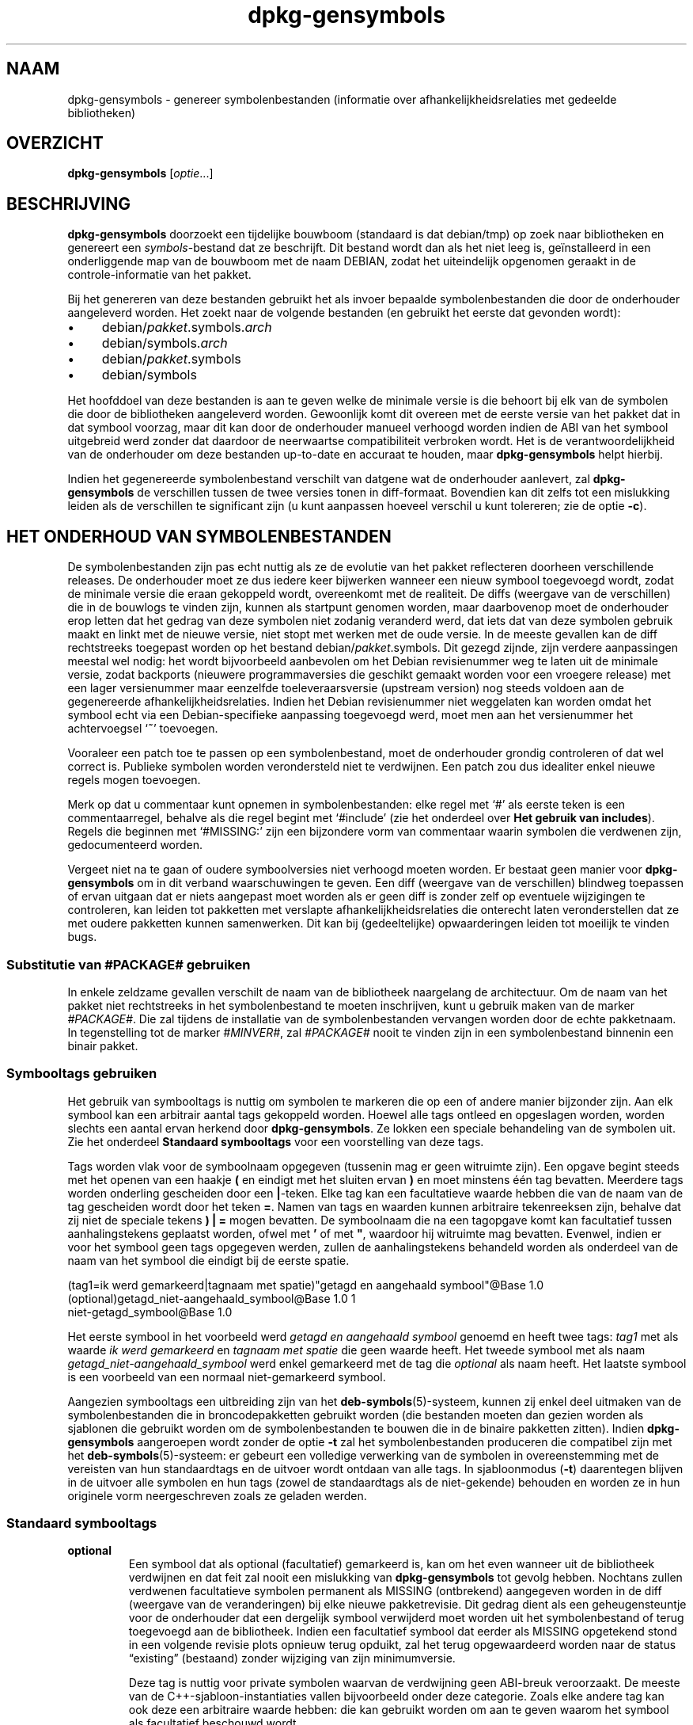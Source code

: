 .\" dpkg manual page - dpkg-gensymbols(1)
.\"
.\" Copyright © 2007-2011 Rapha\(:el Hertzog <hertzog@debian.org>
.\" Copyright © 2009-2010 Modestas Vainius <modestas@vainius.eu>
.\" Copyright © 2012-2015 Guillem Jover <guillem@debian.org>
.\"
.\" This is free software; you can redistribute it and/or modify
.\" it under the terms of the GNU General Public License as published by
.\" the Free Software Foundation; either version 2 of the License, or
.\" (at your option) any later version.
.\"
.\" This is distributed in the hope that it will be useful,
.\" but WITHOUT ANY WARRANTY; without even the implied warranty of
.\" MERCHANTABILITY or FITNESS FOR A PARTICULAR PURPOSE.  See the
.\" GNU General Public License for more details.
.\"
.\" You should have received a copy of the GNU General Public License
.\" along with this program.  If not, see <https://www.gnu.org/licenses/>.
.
.\"*******************************************************************
.\"
.\" This file was generated with po4a. Translate the source file.
.\"
.\"*******************************************************************
.TH dpkg\-gensymbols 1 2019-03-25 1.19.6 dpkg\-suite
.nh
.SH NAAM
dpkg\-gensymbols \- genereer symbolenbestanden (informatie over
afhankelijkheidsrelaties met gedeelde bibliotheken)
.
.SH OVERZICHT
\fBdpkg\-gensymbols\fP [\fIoptie\fP...]
.
.SH BESCHRIJVING
\fBdpkg\-gensymbols\fP doorzoekt een tijdelijke bouwboom (standaard is dat
debian/tmp) op zoek naar bibliotheken en genereert een \fIsymbols\fP\-bestand
dat ze beschrijft. Dit bestand wordt dan als het niet leeg is, ge\(:installeerd
in een onderliggende map van de bouwboom met de naam DEBIAN, zodat het
uiteindelijk opgenomen geraakt in de controle\-informatie van het pakket.
.P
Bij het genereren van deze bestanden gebruikt het als invoer bepaalde
symbolenbestanden die door de onderhouder aangeleverd worden. Het zoekt naar
de volgende bestanden (en gebruikt het eerste dat gevonden wordt):
.IP \(bu 4
debian/\fIpakket\fP.symbols.\fIarch\fP
.IP \(bu 4
debian/symbols.\fIarch\fP
.IP \(bu 4
debian/\fIpakket\fP.symbols
.IP \(bu 4
debian/symbols
.P
Het hoofddoel van deze bestanden is aan te geven welke de minimale versie is
die behoort bij elk van de symbolen die door de bibliotheken aangeleverd
worden. Gewoonlijk komt dit overeen met de eerste versie van het pakket dat
in dat symbool voorzag, maar dit kan door de onderhouder manueel verhoogd
worden indien de ABI van het symbool uitgebreid werd zonder dat daardoor de
neerwaartse compatibiliteit verbroken wordt. Het is de verantwoordelijkheid
van de onderhouder om deze bestanden up\-to\-date en accuraat te houden, maar
\fBdpkg\-gensymbols\fP helpt hierbij.
.P
Indien het gegenereerde symbolenbestand verschilt van datgene wat de
onderhouder aanlevert, zal \fBdpkg\-gensymbols\fP de verschillen tussen de twee
versies tonen in diff\-formaat. Bovendien kan dit zelfs tot een mislukking
leiden als de verschillen te significant zijn (u kunt aanpassen hoeveel
verschil u kunt tolereren; zie de optie \fB\-c\fP).
.SH "HET ONDERHOUD VAN SYMBOLENBESTANDEN"
De symbolenbestanden zijn pas echt nuttig als ze de evolutie van het pakket
reflecteren doorheen verschillende releases. De onderhouder moet ze dus
iedere keer bijwerken wanneer een nieuw symbool toegevoegd wordt, zodat de
minimale versie die eraan gekoppeld wordt, overeenkomt met de realiteit. De
diffs (weergave van de verschillen) die in de bouwlogs te vinden zijn,
kunnen als startpunt genomen worden, maar daarbovenop moet de onderhouder
erop letten dat het gedrag van deze symbolen niet zodanig veranderd werd,
dat iets dat van deze symbolen gebruik maakt en linkt met de nieuwe versie,
niet stopt met werken met de oude versie. In de meeste gevallen kan de diff
rechtstreeks toegepast worden op het bestand debian/\fIpakket\fP.symbols. Dit
gezegd zijnde, zijn verdere aanpassingen meestal wel nodig: het wordt
bijvoorbeeld aanbevolen om het Debian revisienummer weg te laten uit de
minimale versie, zodat backports (nieuwere programmaversies die geschikt
gemaakt worden voor een vroegere release) met een lager versienummer maar
eenzelfde toeleveraarsversie (upstream version) nog steeds voldoen aan de
gegenereerde afhankelijkheidsrelaties. Indien het Debian revisienummer niet
weggelaten kan worden omdat het symbool echt via een Debian\-specifieke
aanpassing toegevoegd werd, moet men aan het versienummer het achtervoegsel
\(oq\fB~\fP\(cq toevoegen.
.P
Vooraleer een patch toe te passen op een symbolenbestand, moet de
onderhouder grondig controleren of dat wel correct is. Publieke symbolen
worden verondersteld niet te verdwijnen. Een patch zou dus idealiter enkel
nieuwe regels mogen toevoegen.
.P
Merk op dat u commentaar kunt opnemen in symbolenbestanden: elke regel met
\(oq#\(cq als eerste teken is een commentaarregel, behalve als die regel begint
met \(oq#include\(cq (zie het onderdeel over \fBHet gebruik van includes\fP). Regels
die beginnen met \(oq#MISSING:\(cq zijn een bijzondere vorm van commentaar waarin
symbolen die verdwenen zijn, gedocumenteerd worden.
.P
Vergeet niet na te gaan of oudere symboolversies niet verhoogd moeten
worden. Er bestaat geen manier voor \fBdpkg\-gensymbols\fP om in dit verband
waarschuwingen te geven. Een diff (weergave van de verschillen) blindweg
toepassen of ervan uitgaan dat er niets aangepast moet worden als er geen
diff is zonder zelf op eventuele wijzigingen te controleren, kan leiden tot
pakketten met verslapte afhankelijkheidsrelaties die onterecht laten
veronderstellen dat ze met oudere pakketten kunnen samenwerken. Dit kan bij
(gedeeltelijke) opwaarderingen leiden tot moeilijk te vinden bugs.
.SS "Substitutie van #PACKAGE# gebruiken"
.P
In enkele zeldzame gevallen verschilt de naam van de bibliotheek naargelang
de architectuur. Om de naam van het pakket niet rechtstreeks in het
symbolenbestand te moeten inschrijven, kunt u gebruik maken van de marker
\fI#PACKAGE#\fP. Die zal tijdens de installatie van de symbolenbestanden
vervangen worden door de echte pakketnaam. In tegenstelling tot de marker
\fI#MINVER#\fP, zal \fI#PACKAGE#\fP nooit te vinden zijn in een symbolenbestand
binnenin een binair pakket.
.SS "Symbooltags gebruiken"
.P
Het gebruik van symbooltags is nuttig om symbolen te markeren die op een of
andere manier bijzonder zijn. Aan elk symbool kan een arbitrair aantal tags
gekoppeld worden. Hoewel alle tags ontleed en opgeslagen worden, worden
slechts een aantal ervan herkend door \fBdpkg\-gensymbols\fP. Ze lokken een
speciale behandeling van de symbolen uit. Zie het onderdeel \fBStandaard
symbooltags\fP voor een voorstelling van deze tags.
.P
Tags worden vlak voor de symboolnaam opgegeven (tussenin mag er geen
witruimte zijn). Een opgave begint steeds met het openen van een haakje \fB(\fP
en eindigt met het sluiten ervan \fB)\fP en moet minstens \('e\('en tag
bevatten. Meerdere tags worden onderling gescheiden door een
\fB|\fP\-teken. Elke tag kan een facultatieve waarde hebben die van de naam van
de tag gescheiden wordt door het teken \fB=\fP. Namen van tags en waarden
kunnen arbitraire tekenreeksen zijn, behalve dat zij niet de speciale tekens
\fB)\fP \fB|\fP \fB=\fP mogen bevatten. De symboolnaam die na een tagopgave komt kan
facultatief tussen aanhalingstekens geplaatst worden, ofwel met \fB'\fP of met
\fB"\fP, waardoor hij witruimte mag bevatten. Evenwel, indien er voor het
symbool geen tags opgegeven werden, zullen de aanhalingstekens behandeld
worden als onderdeel van de naam van het symbool die eindigt bij de eerste
spatie.
.P
 (tag1=ik werd gemarkeerd|tagnaam met spatie)"getagd en aangehaald symbool"@Base 1.0
 (optional)getagd_niet\-aangehaald_symbool@Base 1.0 1
 niet\-getagd_symbool@Base 1.0
.P
Het eerste symbool in het voorbeeld werd \fIgetagd en aangehaald symbool\fP
genoemd en heeft twee tags: \fItag1\fP met als waarde \fIik werd gemarkeerd\fP en
\fItagnaam met spatie\fP die geen waarde heeft. Het tweede symbool met als naam
\fIgetagd_niet\-aangehaald_symbool\fP werd enkel gemarkeerd met de tag die
\fIoptional\fP als naam heeft. Het laatste symbool is een voorbeeld van een
normaal niet\-gemarkeerd symbool.
.P
Aangezien symbooltags een uitbreiding zijn van het
\fBdeb\-symbols\fP(5)\-systeem, kunnen zij enkel deel uitmaken van de
symbolenbestanden die in broncodepakketten gebruikt worden (die bestanden
moeten dan gezien worden als sjablonen die gebruikt worden om de
symbolenbestanden te bouwen die in de binaire pakketten zitten). Indien
\fBdpkg\-gensymbols\fP aangeroepen wordt zonder de optie \fB\-t\fP zal het
symbolenbestanden produceren die compatibel zijn met het
\fBdeb\-symbols\fP(5)\-systeem: er gebeurt een volledige verwerking van de
symbolen in overeenstemming met de vereisten van hun standaardtags en de
uitvoer wordt ontdaan van alle tags. In sjabloonmodus (\fB\-t\fP) daarentegen
blijven in de uitvoer alle symbolen en hun tags (zowel de standaardtags als
de niet\-gekende) behouden en worden ze in hun originele vorm neergeschreven
zoals ze geladen werden.
.SS "Standaard symbooltags"
.TP 
\fBoptional\fP
Een symbool dat als optional (facultatief) gemarkeerd is, kan om het even
wanneer uit de bibliotheek verdwijnen en dat feit zal nooit een mislukking
van \fBdpkg\-gensymbols\fP tot gevolg hebben. Nochtans zullen verdwenen
facultatieve symbolen permanent als MISSING (ontbrekend) aangegeven worden
in de diff (weergave van de veranderingen) bij elke nieuwe
pakketrevisie. Dit gedrag dient als een geheugensteuntje voor de onderhouder
dat een dergelijk symbool verwijderd moet worden uit het symbolenbestand of
terug toegevoegd aan de bibliotheek. Indien een facultatief symbool dat
eerder als MISSING opgetekend stond in een volgende revisie plots opnieuw
terug opduikt, zal het terug opgewaardeerd worden naar de status \(lqexisting\(rq
(bestaand) zonder wijziging van zijn minimumversie.

Deze tag is nuttig voor private symbolen waarvan de verdwijning geen
ABI\-breuk veroorzaakt. De meeste van de C++\-sjabloon\-instantiaties vallen
bijvoorbeeld onder deze categorie. Zoals elke andere tag kan ook deze een
arbitraire waarde hebben: die kan gebruikt worden om aan te geven waarom het
symbool als facultatief beschouwd wordt.
.TP 
\fBarch=\fP\fIarchitectuurlijst\fP
.TQ
\fBarch\-bits=\fP\fIarchitectuur\-bits\fP
.TQ
\fBarch\-endian=\fP\fIarchitectuur\-endianness\fP
Deze tags laten iemand toe om de set architecturen waarvoor het symbool
verondersteld wordt te bestaan, te beperken. De tags \fBarch\-bits\fP en
\fBarch\-endian\fP worden sinds dpkg 1.18.0 ondersteund. Als de symbolenlijst
bijgewerkt wordt met de symbolen die in de bibliotheek gevonden worden,
worden alle architectuurspecifieke symbolen die van geen belang zijn voor de
huidige hostarchitectuur, behandeld alsof ze niet bestaan. Indien een
architectuurspecifiek symbool dat betrekking heeft op de huidige
hostarchitectuur, ontbreekt in de bibliotheek, zijn de normale procedures
die gelden voor ontbrekende symbolen, van toepassing en dit kan het
mislukken van \fBdpkg\-gensymbols\fP tot gevolg hebben. Anderzijds, indien het
architectuurspecifieke symbool aangetroffen wordt als het er niet
verondersteld wordt te zijn (omdat de huidige hostarchitectuur niet vermeld
wordt in de tag of niet overeenkomt met de endianness of de bits), dan wordt
het architectuurneutraal gemaakt (d.w.z. dat de tags arch, arch\-bits en
arch\-endian weggelaten worden en het symbool omwille van deze verandering in
de diff (weergave van de veranderingen) opgenomen zal worden), maar het
wordt niet als nieuw beschouwd.

Als in de standaardmodus (niet\-sjabloonmodus) gewerkt wordt, worden van de
architectuurspecifieke symbolen enkel die in het symbolenbestand
opgeschreven die overeenkomen met de huidige hostarchitectuur. Als
daarentegen in de sjabloonmodus gewerkt wordt, worden steeds alle
architectuurspecifieke symbolen (ook die voor vreemde architecturen)
opgeschreven in het symbolenbestand.

De indeling voor de \fIarchitectuurlijst\fP is dezelfde als die welke gebruikt
wordt voor het veld \fBBuild\-Depends\fP van \fIdebian/control\fP (behalve de
omsluitende vierkante haakjes []). Met het eerste symbool uit de
onderstaande lijst zal bijvoorbeeld enkel rekening gehouden worden bij de
architecturen alpha, any\-amd64 en ia64, met het tweede enkel op
linux\-architecturen en met het derde overal behalve op armel.

 (arch=alpha any\-amd64 ia64)een_64bits_specifiek_symbool@Base 1.0
 (arch=linux\-any)linux_specifiek_symbool@Base 1.0
 (arch=!armel)symbool_dat_armel_niet_heeft@Base 1.0

De waarde van \fIarchitectuur\-bits\fP is ofwel \fB32\fP of \fB64\fP.

 (arch\-bits=32)32bits_specifiek_symbool@Base 1.0
 (arch\-bits=64)64bits_specifiek_symbool@Base 1.0

De waarde van \fIarchitectuur\-endianness\fP is ofwel \fBlittle\fP of \fBbig\fP.

 (arch\-endian=little)little_endian_specifiek_symbool@Base 1.0
 (arch\-endian=big)big_endian_specifiek_symbool@Base 1.0

Meerdere beperkingen kunnen aaneengeregen worden.

 (arch\-bits=32|arch\-endian=little)32bits_le_symbool@Base 1.0
.TP 
\fBignore\-blacklist\fP
dpkg\-gensymbols hanteert een interne zwarte lijst van symbolen die niet
zouden mogen voorkomen in symbolenbestanden omdat ze gewoonlijk slechts een
neveneffect zijn van details in de wijze waarop de gereedschapskist
(toolchain) ge\(:implementeerd wordt. Indien u om een of andere reden echt wilt
dat een van deze symbolen opgenomen wordt in het symbolenbestand, moet u het
symbool markeren met de tag \fBignore\-blacklist\fP. Dit kan nodig zijn voor
sommige gereedschapskistbibliotheken van lagere orde zoals libgcc
.TP 
\fBc++\fP
Geeft een \fIc++\fP\-symboolpatroon aan. Zie hierna in de subsectie \fBHet
gebruik van symboolpatronen\fP.
.TP 
\fBsymver\fP
Geeft een \fIsymver\fP (symboolversie) symboolpatroon aan. Zie hierna in de
subsectie \fBHet gebruik van symboolpatronen\fP.
.TP 
\fBregex\fP
Geeft een \fIregex\fP\-symboolpatroon aan. Zie hierna in de subsectie \fBHet
gebruik van symboolpatronen\fP.
.SS "Het gebruik van symboolpatronen"
.P
Anders dan een standaardbeschrijving van een symbool, kan een patroon
meerdere echte symbolen uit de bibliotheek dekken. \fBdpkg\-gensymbols\fP zal
proberen om elk patroon te vergelijken met elk re\(:eel symbool waarvoor in het
symbolenbestand \fIgeen\fP specifiek symboolpendant gedefinieerd werd. Telkens
wanneer een eerste overeenkomst met een patroon gevonden wordt, worden alle
tags en eigenschappen ervan gebruikt als basisspecificatie voor het
symbool. Indien er met geen enkel patroon een overeenkomst gevonden wordt,
zal het symbool als nieuw beschouwd worden.

Een patroon wordt als verloren beschouwd als het met geen enkel symbool uit
de bibliotheek overeenkomt. Standaard zal dit onder \fB\-c1\fP of een hoger
niveau een mislukking van \fBdpkg\-gensymbols\fP uitlokken. Indien een
dergelijke mislukking echter onwenselijk is, kan het patroon gemarkeerd
worden met de tag \fIoptional\fP. Als het patroon in dat geval geen
overeenkomst oplevert, zal het enkel in de diff (weergave van de
wijzigingen) als MISSING (ontbrekend) vermeld worden. Zoals elk ander
symbool kan ook een patroon beperkt worden tot specifieke architecturen met
de tag \fIarch\fP. Raadpleeg het onderdeel \fBStandaard symbooltags\fP hierboven
voor meer informatie.

Patronen vormen een uitbreiding van het \fBdeb\-symbols\fP(5)\-systeem en zijn
daarom enkel geldig in symbolenbestandsjablonen. De syntaxis voor het
opgeven van patronen verschilt niet van die voor een specifiek symbool. Het
onderdeel symboolnaam van de specificatie fungeert echter als een expressie
die vergeleken wordt met \fInaam@versie\fP van het echte symbool. Om het
onderscheid te maken tussen verschillende types patronen, wordt een patroon
doorgaans gemarkeerd met een speciale tag

Op dit ogenblik ondersteunt \fBdpkg\-gensymbols\fP drie fundamentele
patroontypes:
.TP  3
\fBc++\fP
Dit patroon wordt met de tag \fIc++\fP aangeduid. Het zoekt enkel een
overeenkomst met C++\-symbolen aan de hand van hun ontwarde (demangled)
symboolnaam (zoals die weergegeven wordt door het hulpprogramma
\fBc++filt\fP(1)). Dit patroon is zeer handig om symbolen te vinden waarvan de
verhaspelde naam op verschillende architecturen anders kan zijn, terwijl hun
ontwarde naam gelijk blijft. Een groep van dergelijke symbolen is
\fInon\-virtual thunks\fP die architectuurspecifieke geheugenplaatsen ingebed
hebben in hun verhaspelde naam. Een courant voorkomend voorbeeld hiervan is
een virtuele destructor die onder een diamantovererving een niet\-virtueel
thunk\-symbool nodig heeft. Bijvoorbeeld, zelfs als
_ZThn8_N3NSB6ClassDD1Ev@Base op 32\-bits\-architecturen wellicht
_ZThn16_N3NSB6ClassDD1Ev@Base zal zijn op 64\-bits\-architecturen, kunnen zij
met \('e\('en enkel \fIc++\fP\-patroon aangeduid worden:

libdummy.so.1 libdummy1 #MINVER#
 [...]
 (c++)"non\-virtual thunk to NSB::ClassD::~ClassD()@Base" 1.0
 [...]

De bovenstaande ontwarde naam kan verkregen worden door het volgende
commando uit te voeren:

 $ echo '_ZThn8_N3NSB6ClassDD1Ev@Base' | c++filt

Merk op dat een verhaspelde naam per definitie uniek is in de bibliotheek,
maar dat dit niet noodzakelijk het geval is voor ontwarde namen. Een aantal
verschillende echte symbolen kan dezelfde ontwarde naam hebben. Dat is
bijvoorbeeld het geval met niet\-virtuele thunk\-symbolen in complexe
overervingsconfiguraties of met de meeste constructors en destructors
(vermits g++ voor hen doorgaans twee echte symbolen genereert). Vermits deze
collisies zich op het ABI\-niveau voordoen, verminderen zij evenwel niet de
kwaliteit van het symbolenbestand.
.TP 
\fBsymver\fP
Dit patroon wordt door de tag \fIsymver\fP aangegeven. Goed onderhouden
bibliotheken hebben symbolen met versienummers, waarbij elke versie
overeenkomt met de toeleveraarsversie waar het symbool toegevoegd
werd. Indien dat het geval is, kunt u een \fIsymver\fP\-patroon gebruiken om
eventuele symbolen aan te duiden die gekoppeld zijn aan de specifieke
versie. Bijvoorbeeld:

libc.so.6 libc6 #MINVER#
 (symver)GLIBC_2.0 2.0
 [...]
 (symver)GLIBC_2.7 2.7
 access@GLIBC_2.0 2.2

Alle symbolen die horen bij de versies GLIBC_2.0 en GLIBC_2.7 zullen
resulteren in de respectieve minimale versies 2.0 en 2.7, met uitzondering
van het symbool access@GLIBC_2.0. Dit laatste zal resulteren in een minimale
vereiste van libc6 versie 2.2 en dit ondanks het feit dat het valt binnen
het bereik van het patroon "(symver)GLIBC_2.0". De reden hiervoor is dat
specifieke symbolen voorrang hebben op patronen.

Merk op dat hoewel patronen met jokertekens volgens de oude stijl (in het
veld symboolnaam aangegeven door "*@version") nog steeds ondersteund worden,
zij vervangen werden door een syntaxis volgens de nieuwe stijl
"(symver|optional)version". Als hetzelfde effect gewenst wordt moet
bijvoorbeeld "*@GLIBC_2.0 2.0" geschreven worden als
"(symver|optional)GLIBC_2.0 2.0".
.TP 
\fBregex\fP
Patronen in de vorm van reguliere expressies worden aangegeven met de tag
\fIregex\fP. Zij zoeken naar een overeenkomst met de in het veld symboolnaam
vermelde perl reguliere expressie. Een reguliere expressie wordt als zodanig
vergeleken. Daarom mag u niet vergeten ze te laten beginnen met het teken
\fI^\fP. Anders kan ze een overeenkomst opleveren met om het even welk deel van
de tekenreeks \fInaam@versie\fP van het echte symbool. Bijvoorbeeld:

libdummy.so.1 libdummy1 #MINVER#
 (regex)"^mystack_.*@Base$" 1.0
 (regex|optional)"private" 1.0

Symbolen zoals "mystack_new@Base", "mystack_push@Base", "mystack_pop@Base"
enz. zullen door het eerste patroon gevonden worden, terwijl
"ng_mystack_new@Base" bijvoorbeeld niet. Het tweede patroon zal een
overeenkomst opleveren met alle symbolen die in hun naam de tekenreeks
"private" hebben en de gevonden symbolen zullen de tag \fIoptional\fP overerven
van het patroon.
.P
De hierboven vermelde basispatronen kunnen met elkaar gecombineerd worden
als dat zinvol is. In dat geval worden zij verwerkt in de volgorde waarin de
tags opgegeven werden. Bijvoorbeeld beide onderstaande patronen

 (c++|regex)"^NSA::ClassA::Private::privmethod\ed\e(int\e)@Base" 1.0
 (regex|c++)N3NSA6ClassA7Private11privmethod\edEi@Base 1.0

zullen de symbolen "_ZN3NSA6ClassA7Private11privmethod1Ei@Base" en
"_ZN3NSA6ClassA7Private11privmethod2Ei@Base" vinden. Bij het vergelijken met
het eerste patroon wordt het rauwe symbool eerst ontward als een C++\-symbool
en vervolgens wordt de ontwarde naam vergeleken met de reguliere
expressie. Bij het vergelijken met het tweede patroon daarentegen, wordt de
reguliere expressie vergeleken met de rauwe symboolnaam en vervolgens wordt
nagegaan of het een C++\-symbool is door het te proberen ontwarren. Als een
basispatroon een mislukking oplevert, betekent dit het mislukken van het
hele patroon. Om die reden zal
"__N3NSA6ClassA7Private11privmethod\edEi@Base" bijvoorbeeld met geen van
beide patronen een overeenkomst opleveren, aangezien het geen geldig
C++\-symbool is.

Over het algemeen genomen kunnen alle patronen in twee groepen onderverdeeld
worden: aliassen (basale \fIc++\fP\- en \fIsymver\fP\-patronen) en generieke
patronen (\fIregex\fP, alle combinaties van meerdere basale patronen). Het
vergelijken met basale patronen van het alias\-type verloopt snel (O(1)),
terwijl dat bij generieke patronen voor elk symbool O(N) is (waarbij N het
aantal generieke patronen is). Daarom wordt aangeraden om geen overdadig
gebruik te maken van generieke patronen.

Indien meerdere patronen een overeenkomst opleveren met hetzelfde echte
symbool, krijgen aliassen (eerst \fIc++\fP, dan \fIsymver\fP) de voorkeur boven
generieke patronen. Generieke patronen worden vergeleken in de volgorde
waarin zij aangetroffen worden in het symbolenbestandsjabloon tot er een
eerste succes volgt. Merk nochtans op dat het manueel herordenen van items
uit het sjabloonbestand niet aangeraden wordt, aangezien \fBdpkg\-gensymbols\fP
diffs (weergave van de veranderingen) genereert op basis van de
alfanumerieke volgorde van hun namen.
.SS "Het gebruik van includes"
.P
Als de set van ge\(:exporteerde symbolen onderling verschilt tussen
verschillende architecturen, kan het ineffici\(:ent worden om \('e\('en enkel
symbolenbestand te gebruiken. In die gevallen kan een include\-opdracht op
een aantal wijzen nuttig blijken:
.IP \(bu 4
U kunt het gemeenschappelijke gedeelte afsplitsen in een extern bestand en
dat bestand opnemen in uw bestand \fIpakket\fP.symbols.\fIarch\fP met behulp van
een include\-opdracht op de volgende manier:

#include "\fIpakketten\fP.symbols.common"
.IP \(bu
Net zoals om het even welk symbool kan ook een include\-opdracht tags
krijgen:

(tag|...|tagN)#include "in\-te\-voegen\-bestand"

Als gevolg daarvan zal er standaard van uitgegaan worden dat alle symbolen
die uit \fIin\-te\-voegen\-bestand\fP opgenomen worden, gemarkeerd zijn met \fItag\fP
\&... \fItagN\fP. U kunt van deze functionaliteit gebruik maken om een
gemeenschappelijk bestand \fIpakket\fP.symbols te maken waarin
architectuurspecifieke symbolenbestanden opgenomen worden:

  gemeenschappelijk_symbool1@Base 1.0
 (arch=amd64 ia64 alpha)#include "pakket.symbolen.64bits"
 (arch=!amd64 !ia64 !alpha)#include "pakket.symbolen.32bits"
  gemeenschappelijk_symbool2@Base 1.0
.P
De symbolenbestanden worden regel per regel gelezen en include\-opdrachten
worden verwerkt van zodra ze tegengekomen worden. Dit betekent dat de inhoud
van het ingevoegde bestand eventueel zaken kan vervangen die voor de
include\-opdracht stonden en dat zaken die na de opdracht komen, eventueel
inhoud uit het ingevoegde bestand kunnen vervangen. Elk symbool (of zelfs
een andere #include\-opdracht) uit het ingevoegde bestand kan bijkomende tags
opgeven of via zijn tag\-vermeldingen waarden van de overge\(:erfde tags
vervangen. Er bestaat nochtans geen manier waarop een symbool eventueel
overge\(:erfde tags zou kunnen verwijderen.
.P
Een ingevoegd bestand kan de kopregel die de SONAME van de bibliotheek
bevat, herhalen. In dat geval vervangt het een eventueel eerder ingelezen
kopregel. Het is over het algemeen nochtans best om het dupliceren van
kopregels te vermijden. Een manier om dat te doen is de volgende:
.PP
#include "libding1.symbols.common"
 arch_specifiek_symbool@Base 1.0
.SS "Goed beheer van bibliotheken"
.P
Een goed onderhouden bibliotheek heeft de volgende functionaliteit:
.IP \(bu 4
haar API is stabiel (publieke symbolen worden nooit verwijderd, enkel worden
nieuwe publieke symbolen toegevoegd) en zij ondergaat enkel op een
incompatibele manier veranderingen als de SONAME verandert;
.IP \(bu 4
idealiter gebruikt zij symboolversienummering om ondanks interne wijzigingen
en API\-uitbreidingen ABI\-stabiliteit te bekomen;
.IP \(bu 4
zij exporteert geen private symbolen (dergelijke symbolen kunnen de tag
optional krijgen om dat te omzeilen).
.P
Bij het onderhoud van een symbolenbestand is het gemakkelijk om het
verschijnen en verdwijnen van symbolen op te merken. Maar het is moeilijker
om incompatibele API\- en ABI\-wijzigingen op te merken. Daarom moet de
onderhouder het changelog\-bestand van de toeleveraar grondig nakijken op
situaties waarbij de regels van goed bibliotheekbeheer geschonden
worden. Indien mogelijke problemen ontdekt worden, zou de toeleverende
auteur erover ingelicht moeten worden, aangezien een reparatie op het niveau
van de toeleveraar altijd te verkiezen valt boven een Debian\-specifieke
tijdelijke oplossing.
.SH OPTIES
.TP 
\fB\-P\fP\fIpakketbouwmap\fP
Zoek in \fIpakketbouwmap\fP in plaats van in debian/tmp.
.TP 
\fB\-p\fP\fIpakket\fP
Definieer de pakketnaam. Is vereist als meer dan \('e\('en binair pakket vermeld
wordt in debian/control (of indien er geen bestand debian/control is).
.TP 
\fB\-v\fP\fIversie\fP
Definieer de pakketversie. Standaard is dat de versie die uit
debian/changelog gehaald wordt. Is vereist indien het aanroepen gebeurt van
buiten de boom van het broncodepakket.
.TP 
\fB\-e\fP\fIbibliotheekbestand\fP
Analyseer enkel de expliciet vermelde bibliotheken in plaats van alle
publieke bibliotheken te zoeken. U kunt in \fIbibliotheekbestand\fP gebruik
maken van shell\-patronen met het oog op padnaamexpansie (zie de man\-pagina
\fBFile::Glob\fP(3perl) voor details) om met \('e\('en enkel argument meerdere
bibliotheken aan te duiden (anders heeft u meerdere malen \fB\-e\fP nodig).
.TP 
\fB\-l\fP\fImap\fP
Voeg \fImap\fP vooraan toe aan de lijst van mappen waarin naar private gedeelde
bibliotheken gezocht moet worden (sinds dpkg 1.19.1). Deze optie kan
meermaals gebruikt worden.

Opmerking: gebruik deze optie in de plaats van het instellen van
\fBLD_LIBRARY_PATH\fP, aangezien die omgevingsvariabele gebruikt wordt om de
runtime linker aan te sturen. Daarvan misbruik maken om de paden van
gedeelde bibliotheken in te stellen tijdens het bouwen van het programma,
kan problematisch zijn, bijvoorbeeld bij het cross\-compileren.
.TP 
\fB\-I\fP\fIbestandsnaam\fP
Gebruik \fIbestandsnaam\fP als referentiebestand om het symbolenbestand te
genereren dat in het pakket zelf ge\(:integreerd wordt.
.TP 
\fB\-O\fP[\fIbestandsnaam\fP]
Geef het gegenereerde symbolenbestand uit weer op de standaarduitvoer of
schrijf het naar \fIbestandsnaam\fP als dat opgegeven werd, eerder dan naar
\fBdebian/tmp/DEBIAN/symbols\fP (of \fIpakketbouwmap\fP\fB/DEBIAN/symbols\fP indien
\fB\-P\fP gebruikt werd). Indien \fIbestandsnaam\fP reeds bestond, wordt de inhoud
ervan gebruikt als basis voor het gegenereerde symbolenbestand. U kunt van
deze functionaliteit gebruik maken om een symbolenbestand bij te werken
zodat het in overeenstemming is met een nieuwere toeleveraarsversie van uw
bibliotheek.
.TP 
\fB\-t\fP
Schrijf het symbolenbestand in sjabloonmodus eerder dan in de indeling die
compatibel is met \fBdeb\-symbols\fP(5). Het grootste verschil is dat in de
sjabloonmodus symboolnamen en tags geschreven worden in hun originele vorm
in tegenstelling tot in de compatibele modus waarin de verwerkte
symboolnamen ontdaan van hun tags gebruikt worden. Daarenboven kunnen bij
het schrijven van een standaard \fBdeb\-symbols\fP(5)\-bestand sommige symbolen
weggelaten worden (overeenkomstig de regels voor het verwerken van tags),
terwijl in een symbolenbestandsjabloon steeds alle symbolen neergeschreven
worden.
.TP 
\fB\-c\fP\fI[0\-4]\fP
Definieer de controles die moeten gebeuren bij het vergelijken van het
gegenereerde symbolenbestand met het sjabloonbestand dat als vertrekpunt
gebruikt werd. Standaard is dat volgens niveau 1. Het verhogen van het
niveau leidt tot meer controles, terwijl alle controles van lagere niveaus
behouden blijven. Niveau 0 leidt nooit tot een mislukking. Niveau 1 mislukt
als er symbolen verdwenen zijn. Niveau 2 geeft een mislukking als nieuwe
symbolen ge\(:introduceerd werden. Niveau 3 mislukt als er bibliotheken
verdwenen zijn. Niveau 4 geeft een mislukking als nieuwe bibliotheken
ge\(:introduceerd werden.

Deze waarde kan vervangen worden door de omgevingsvariabele
\fBDPKG_GENSYMBOLS_CHECK_LEVEL\fP.
.TP 
\fB\-q\fP
Gedraag u rustig en genereer nooit een diff (een overzicht van de
verschillen) tussen het gegenereerde symbolenbestand en het sjabloonbestand
dat als vertrekpunt gebruikt werd en toon geen enkele waarschuwing in
verband met nieuwe/verloren bibliotheken of nieuwe/verloren symbolen. Deze
optie schakelt enkel de informatieve uitvoer uit, maar niet de controles
zelf (zie de optie \fB\-c\fP).
.TP 
\fB\-a\fP\fIarch\fP
Ga uit van \fIarch\fP als hostarchitectuur bij het verwerken van
symbolenbestanden. Gebruik deze optie om een symbolenbestand of een diff
(overzicht van de verschillen) voor een willekeurige architectuur te
genereren op voorwaarde dat de binaire bestanden ervan reeds voorhanden
zijn.
.TP 
\fB\-d\fP
Zet debug\-modus aan. Talrijke berichten worden dan getoond om toe te lichten
wat \fBdpkg\-gensymbols\fP doet.
.TP 
\fB\-V\fP
Schakel de breedsprakige modus in. Het gegenereerde symbolenbestand bevat
dan verouderde symbolen in de vorm van commentaar. In sjabloonmodus worden
daarenboven patroonsymbolen gevolgd door commentaar met daarin een opsomming
van de echte symbolen die met het patroon overeenkwamen.
.TP 
\fB\-?\fP, \fB\-\-help\fP
Toon info over het gebruik en sluit af.
.TP 
\fB\-\-version\fP
Toon de versie en sluit af.
.
.SH OMGEVING
.TP 
\fBDPKG_GENSYMBOLS_CHECK_LEVEL\fP
Overschrijft het controleniveau van het commando, zelfs als het argument
\fB\-c\fP opgegeven werd aan de commandoregel (merk op dat dit ingaat tegen de
algemeen geldende afspraak dat commandoregel\-argumenten voorrang hebben op
omgevingsvariabelen).
.TP 
\fBDPKG_COLORS\fP
Stelt de kleurmodus in (sinds dpkg 1.18.5). Waarden die momenteel gebruikt
mogen worden zijn: \fBauto\fP (standaard), \fBalways\fP en \fBnever\fP.
.TP 
\fBDPKG_NLS\fP
Indien dit ingesteld is, zal het gebruikt worden om te beslissen over het
activeren van moedertaalondersteuning, ook gekend als
internationaliseringsondersteuning (of i18n) (sinds dpkg 1.19.0). Geldige
waarden zijn: \fB0\fP and \fB1\fP (standaard).
.
.SH "ZIE OOK"
\fBhttps://people.redhat.com/drepper/symbol\-versioning\fP
.br
\fBhttps://people.redhat.com/drepper/goodpractice.pdf\fP
.br
\fBhttps://people.redhat.com/drepper/dsohowto.pdf\fP
.br
\fBdeb\-symbols\fP(5), \fBdpkg\-shlibdeps\fP(1).
